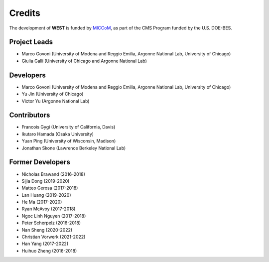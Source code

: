 .. _acknowledge:

Credits
=======

The development of **WEST** is funded by `MICCoM <http://miccom-center.org/>`_, as part of the CMS Program funded by the U.S. DOE-BES.


Project Leads
-------------

- Marco Govoni (University of Modena and Reggio Emilia, Argonne National Lab, University of Chicago)
- Giulia Galli (University of Chicago and Argonne National Lab)

Developers
----------

- Marco Govoni (University of Modena and Reggio Emilia, Argonne National Lab, University of Chicago)
- Yu Jin (University of Chicago)
- Victor Yu (Argonne National Lab)

Contributors
------------

- Francois Gygi (University of California, Davis)
- Ikutaro Hamada (Osaka University)
- Yuan Ping (University of Wisconsin, Madison)
- Jonathan Skone (Lawrence Berkeley National Lab)

Former Developers
-----------------

- Nicholas Brawand (2016-2018)
- Sijia Dong (2019-2020)
- Matteo Gerosa (2017-2018)
- Lan Huang (2019-2020)
- He Ma (2017-2020)
- Ryan McAvoy (2017-2018)
- Ngoc Linh Nguyen (2017-2018)
- Peter Scherpelz (2016-2018)
- Nan Sheng (2020-2022)
- Christian Vorwerk (2021-2022)
- Han Yang (2017-2022)
- Huihuo Zheng (2016-2018)

